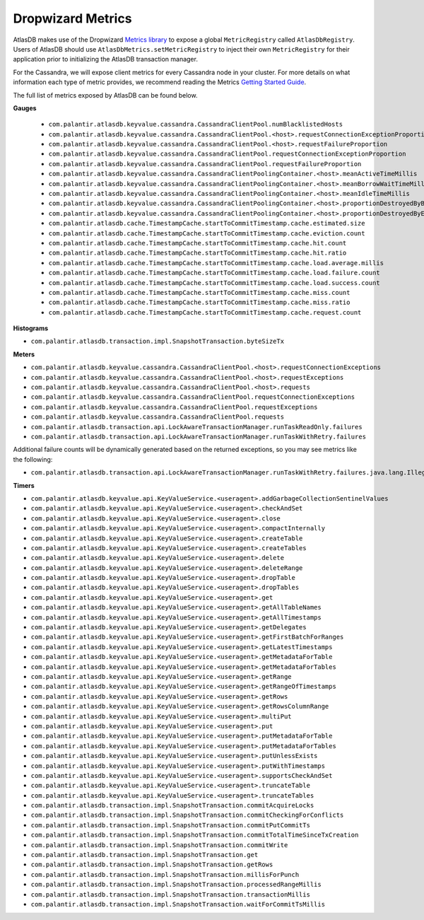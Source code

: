 .. _dropwizard-metrics:

==================
Dropwizard Metrics
==================

AtlasDB makes use of the Dropwizard `Metrics library <http://metrics.dropwizard.io/>`__ to
expose a global ``MetricRegistry`` called ``AtlasDbRegistry``. Users of AtlasDB should use ``AtlasDbMetrics.setMetricRegistry``
to inject their own ``MetricRegistry`` for their application prior to initializing the AtlasDB transaction manager.

For the Cassandra, we will expose client metrics for every Cassandra node in your cluster. For more details on what
information each type of metric provides, we recommend reading the Metrics `Getting Started Guide <http://metrics.dropwizard.io/3.1.0/getting-started/#>`__.

The full list of metrics exposed by AtlasDB can be found below.

**Gauges**

 - ``com.palantir.atlasdb.keyvalue.cassandra.CassandraClientPool.numBlacklistedHosts``
 - ``com.palantir.atlasdb.keyvalue.cassandra.CassandraClientPool.<host>.requestConnectionExceptionProportion``
 - ``com.palantir.atlasdb.keyvalue.cassandra.CassandraClientPool.<host>.requestFailureProportion``
 - ``com.palantir.atlasdb.keyvalue.cassandra.CassandraClientPool.requestConnectionExceptionProportion``
 - ``com.palantir.atlasdb.keyvalue.cassandra.CassandraClientPool.requestFailureProportion``
 - ``com.palantir.atlasdb.keyvalue.cassandra.CassandraClientPoolingContainer.<host>.meanActiveTimeMillis``
 - ``com.palantir.atlasdb.keyvalue.cassandra.CassandraClientPoolingContainer.<host>.meanBorrowWaitTimeMillis``
 - ``com.palantir.atlasdb.keyvalue.cassandra.CassandraClientPoolingContainer.<host>.meanIdleTimeMillis``
 - ``com.palantir.atlasdb.keyvalue.cassandra.CassandraClientPoolingContainer.<host>.proportionDestroyedByBorrower``
 - ``com.palantir.atlasdb.keyvalue.cassandra.CassandraClientPoolingContainer.<host>.proportionDestroyedByEvictor``
 - ``com.palantir.atlasdb.cache.TimestampCache.startToCommitTimestamp.cache.estimated.size``
 - ``com.palantir.atlasdb.cache.TimestampCache.startToCommitTimestamp.cache.eviction.count``
 - ``com.palantir.atlasdb.cache.TimestampCache.startToCommitTimestamp.cache.hit.count``
 - ``com.palantir.atlasdb.cache.TimestampCache.startToCommitTimestamp.cache.hit.ratio``
 - ``com.palantir.atlasdb.cache.TimestampCache.startToCommitTimestamp.cache.load.average.millis``
 - ``com.palantir.atlasdb.cache.TimestampCache.startToCommitTimestamp.cache.load.failure.count``
 - ``com.palantir.atlasdb.cache.TimestampCache.startToCommitTimestamp.cache.load.success.count``
 - ``com.palantir.atlasdb.cache.TimestampCache.startToCommitTimestamp.cache.miss.count``
 - ``com.palantir.atlasdb.cache.TimestampCache.startToCommitTimestamp.cache.miss.ratio``
 - ``com.palantir.atlasdb.cache.TimestampCache.startToCommitTimestamp.cache.request.count``

**Histograms**

- ``com.palantir.atlasdb.transaction.impl.SnapshotTransaction.byteSizeTx``

**Meters**

- ``com.palantir.atlasdb.keyvalue.cassandra.CassandraClientPool.<host>.requestConnectionExceptions``
- ``com.palantir.atlasdb.keyvalue.cassandra.CassandraClientPool.<host>.requestExceptions``
- ``com.palantir.atlasdb.keyvalue.cassandra.CassandraClientPool.<host>.requests``
- ``com.palantir.atlasdb.keyvalue.cassandra.CassandraClientPool.requestConnectionExceptions``
- ``com.palantir.atlasdb.keyvalue.cassandra.CassandraClientPool.requestExceptions``
- ``com.palantir.atlasdb.keyvalue.cassandra.CassandraClientPool.requests``
- ``com.palantir.atlasdb.transaction.api.LockAwareTransactionManager.runTaskReadOnly.failures``
- ``com.palantir.atlasdb.transaction.api.LockAwareTransactionManager.runTaskWithRetry.failures``

Additional failure counts will be dynamically generated based on the returned exceptions, so you may see metrics like
the following:

- ``com.palantir.atlasdb.transaction.api.LockAwareTransactionManager.runTaskWithRetry.failures.java.lang.IllegalStateException``

**Timers**

- ``com.palantir.atlasdb.keyvalue.api.KeyValueService.<useragent>.addGarbageCollectionSentinelValues``
- ``com.palantir.atlasdb.keyvalue.api.KeyValueService.<useragent>.checkAndSet``
- ``com.palantir.atlasdb.keyvalue.api.KeyValueService.<useragent>.close``
- ``com.palantir.atlasdb.keyvalue.api.KeyValueService.<useragent>.compactInternally``
- ``com.palantir.atlasdb.keyvalue.api.KeyValueService.<useragent>.createTable``
- ``com.palantir.atlasdb.keyvalue.api.KeyValueService.<useragent>.createTables``
- ``com.palantir.atlasdb.keyvalue.api.KeyValueService.<useragent>.delete``
- ``com.palantir.atlasdb.keyvalue.api.KeyValueService.<useragent>.deleteRange``
- ``com.palantir.atlasdb.keyvalue.api.KeyValueService.<useragent>.dropTable``
- ``com.palantir.atlasdb.keyvalue.api.KeyValueService.<useragent>.dropTables``
- ``com.palantir.atlasdb.keyvalue.api.KeyValueService.<useragent>.get``
- ``com.palantir.atlasdb.keyvalue.api.KeyValueService.<useragent>.getAllTableNames``
- ``com.palantir.atlasdb.keyvalue.api.KeyValueService.<useragent>.getAllTimestamps``
- ``com.palantir.atlasdb.keyvalue.api.KeyValueService.<useragent>.getDelegates``
- ``com.palantir.atlasdb.keyvalue.api.KeyValueService.<useragent>.getFirstBatchForRanges``
- ``com.palantir.atlasdb.keyvalue.api.KeyValueService.<useragent>.getLatestTimestamps``
- ``com.palantir.atlasdb.keyvalue.api.KeyValueService.<useragent>.getMetadataForTable``
- ``com.palantir.atlasdb.keyvalue.api.KeyValueService.<useragent>.getMetadataForTables``
- ``com.palantir.atlasdb.keyvalue.api.KeyValueService.<useragent>.getRange``
- ``com.palantir.atlasdb.keyvalue.api.KeyValueService.<useragent>.getRangeOfTimestamps``
- ``com.palantir.atlasdb.keyvalue.api.KeyValueService.<useragent>.getRows``
- ``com.palantir.atlasdb.keyvalue.api.KeyValueService.<useragent>.getRowsColumnRange``
- ``com.palantir.atlasdb.keyvalue.api.KeyValueService.<useragent>.multiPut``
- ``com.palantir.atlasdb.keyvalue.api.KeyValueService.<useragent>.put``
- ``com.palantir.atlasdb.keyvalue.api.KeyValueService.<useragent>.putMetadataForTable``
- ``com.palantir.atlasdb.keyvalue.api.KeyValueService.<useragent>.putMetadataForTables``
- ``com.palantir.atlasdb.keyvalue.api.KeyValueService.<useragent>.putUnlessExists``
- ``com.palantir.atlasdb.keyvalue.api.KeyValueService.<useragent>.putWithTimestamps``
- ``com.palantir.atlasdb.keyvalue.api.KeyValueService.<useragent>.supportsCheckAndSet``
- ``com.palantir.atlasdb.keyvalue.api.KeyValueService.<useragent>.truncateTable``
- ``com.palantir.atlasdb.keyvalue.api.KeyValueService.<useragent>.truncateTables``
- ``com.palantir.atlasdb.transaction.impl.SnapshotTransaction.commitAcquireLocks``
- ``com.palantir.atlasdb.transaction.impl.SnapshotTransaction.commitCheckingForConflicts``
- ``com.palantir.atlasdb.transaction.impl.SnapshotTransaction.commitPutCommitTs``
- ``com.palantir.atlasdb.transaction.impl.SnapshotTransaction.commitTotalTimeSinceTxCreation``
- ``com.palantir.atlasdb.transaction.impl.SnapshotTransaction.commitWrite``
- ``com.palantir.atlasdb.transaction.impl.SnapshotTransaction.get``
- ``com.palantir.atlasdb.transaction.impl.SnapshotTransaction.getRows``
- ``com.palantir.atlasdb.transaction.impl.SnapshotTransaction.millisForPunch``
- ``com.palantir.atlasdb.transaction.impl.SnapshotTransaction.processedRangeMillis``
- ``com.palantir.atlasdb.transaction.impl.SnapshotTransaction.transactionMillis``
- ``com.palantir.atlasdb.transaction.impl.SnapshotTransaction.waitForCommitTsMillis``
